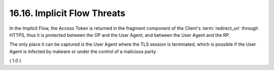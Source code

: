 16.16.  Implicit Flow Threats
----------------------------------------

In the Implicit Flow, 
the Access Token is returned in the fragment component 
of the Client's :term:`redirect_uri` through HTTPS, 
thus it is protected between the OP and the User Agent, 
and between the User Agent and the RP. 

The only place it can be captured is the User Agent 
where the TLS session is terminated, 
which is possible if the User Agent is infected 
by malware or under the control of a malicious party.

( 1.0 )
